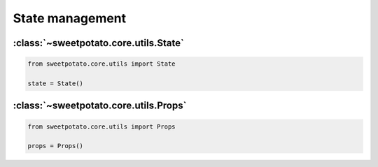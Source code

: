 State management
======================


:class:`~sweetpotato.core.utils.State`
***************************************

.. code-block:: python

   from sweetpotato.core.utils import State

   state = State()


:class:`~sweetpotato.core.utils.Props`
***************************************

.. code-block:: python

   from sweetpotato.core.utils import Props

   props = Props()
